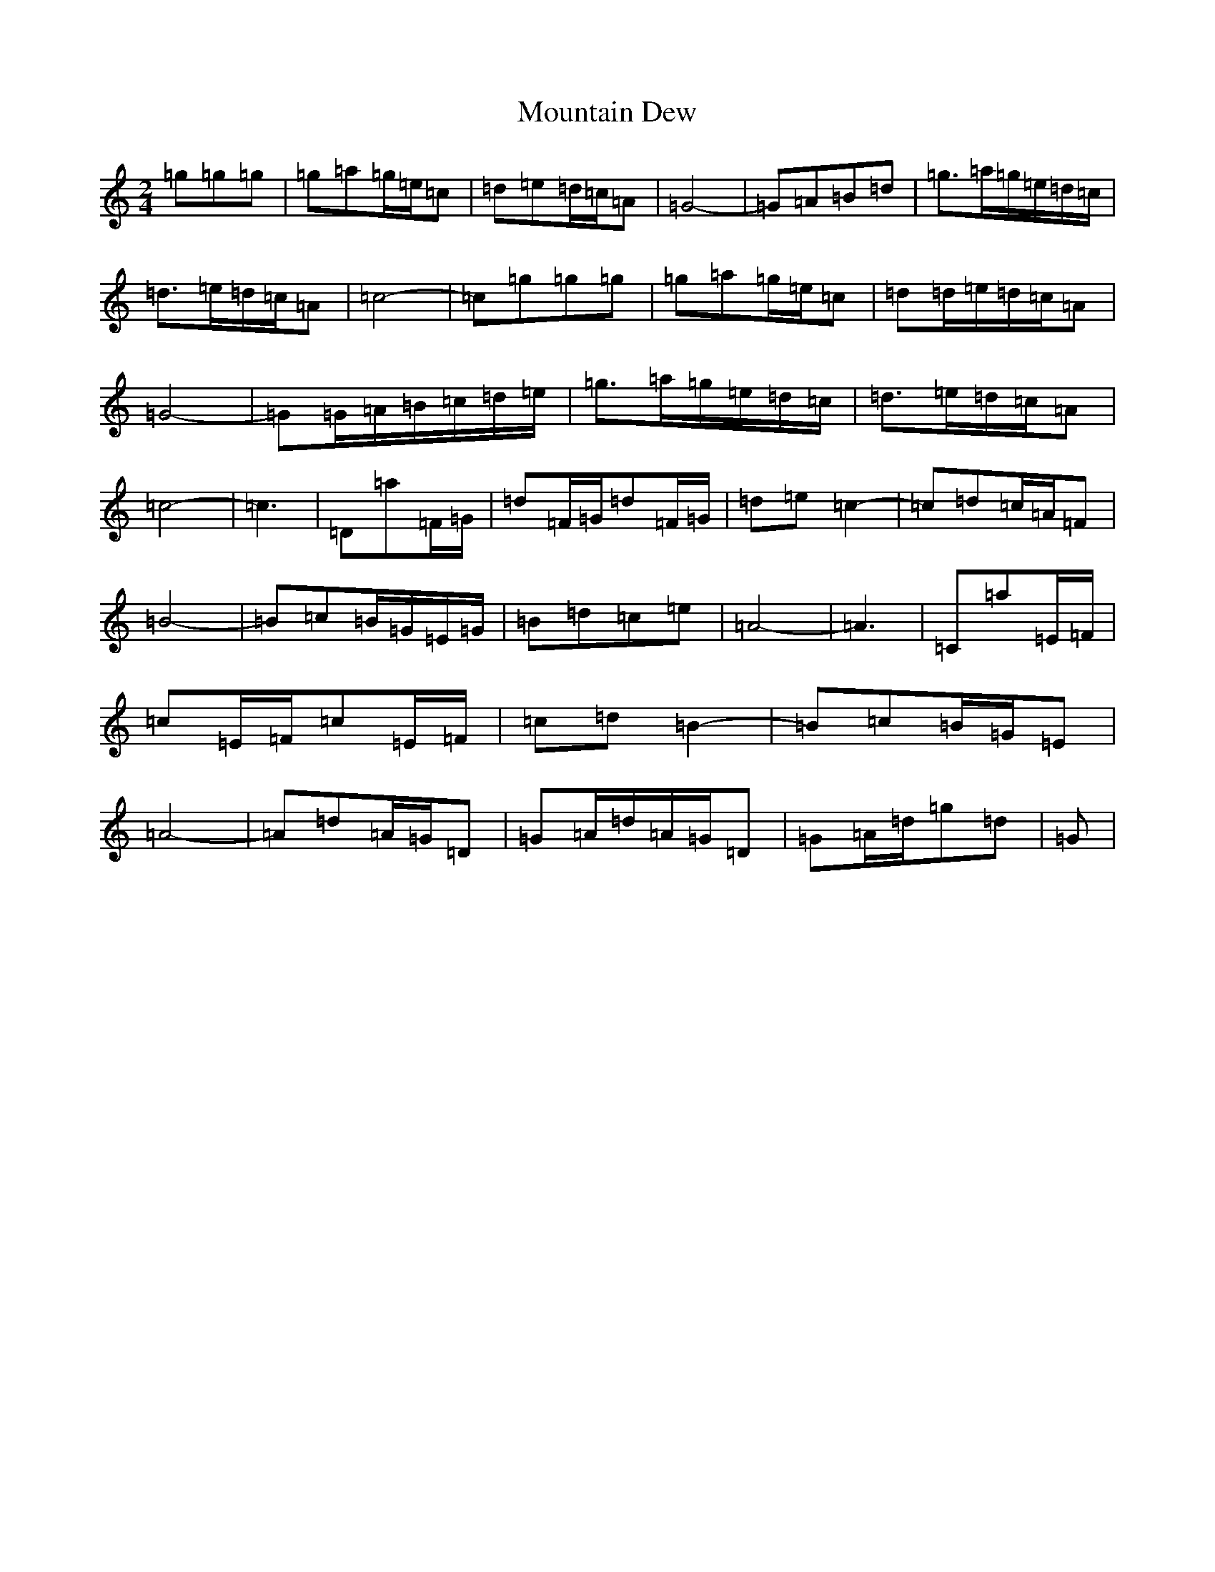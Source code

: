 X: 19639
T: Mountain Dew
S: https://thesession.org/tunes/15080#setting27959
R: polka
M:2/4
L:1/8
K: C Major
=g=g=g|=g=a=g/2=e/2=c|=d=e=d/2=c/2=A|=G4-|=G=A=B=d|=g>=a=g/2=e/2=d/2=c/2|=d>=e=d/2=c/2=A|=c4-|=c=g=g=g|=g=a=g/2=e/2=c|=d=d/2=e/2=d/2=c/2=A|=G4-|=G=G/2=A/2=B/2=c/2=d/2=e/2|=g>=a=g/2=e/2=d/2=c/2|=d>=e=d/2=c/2=A|=c4-|=c3|=D=a=F/2=G/2|=d=F/2=G/2=d=F/2=G/2|=d=e=c2-|=c=d=c/2=A/2=F|=B4-|=B=c=B/2=G/2=E/2=G/2|=B=d=c=e|=A4-|=A3|=C=a=E/2=F/2|=c=E/2=F/2=c=E/2=F/2|=c=d=B2-|=B=c=B/2=G/2=E|=A4-|=A=d=A/2=G/2=D|=G=A/2=d/2=A/2=G/2=D|=G=A/2=d/2=g=d|=G|